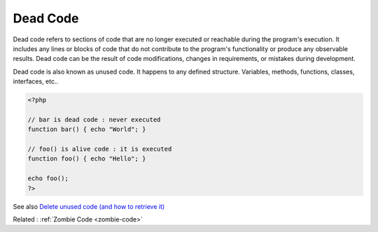 .. _dead-code:
.. _unused-code:
.. meta::
	:description:
		Dead Code: Dead code refers to sections of code that are no longer executed or reachable during the program's execution.
	:twitter:card: summary_large_image
	:twitter:site: @exakat
	:twitter:title: Dead Code
	:twitter:description: Dead Code: Dead code refers to sections of code that are no longer executed or reachable during the program's execution
	:twitter:creator: @exakat
	:og:title: Dead Code
	:og:type: article
	:og:description: Dead code refers to sections of code that are no longer executed or reachable during the program's execution
	:og:url: https://php-dictionary.readthedocs.io/en/latest/dictionary/dead-code.ini.html
	:og:locale: en


Dead Code
---------

Dead code refers to sections of code that are no longer executed or reachable during the program's execution. It includes any lines or blocks of code that do not contribute to the program's functionality or produce any observable results. Dead code can be the result of code modifications, changes in requirements, or mistakes during development.

Dead code is also known as unused code. It happens to any defined structure. Variables, methods, functions, classes, interfaces, etc..

.. code-block:: php
   
   <?php
   
   // bar is dead code : never executed
   function bar() { echo "World"; }
   
   // foo() is alive code : it is executed
   function foo() { echo "Hello"; }
   
   echo foo();
   ?>


See also `Delete unused code (and how to retrieve it) <https://understandlegacycode.com/blog/delete-unused-code/>`_

Related : :ref:`Zombie Code <zombie-code>`
